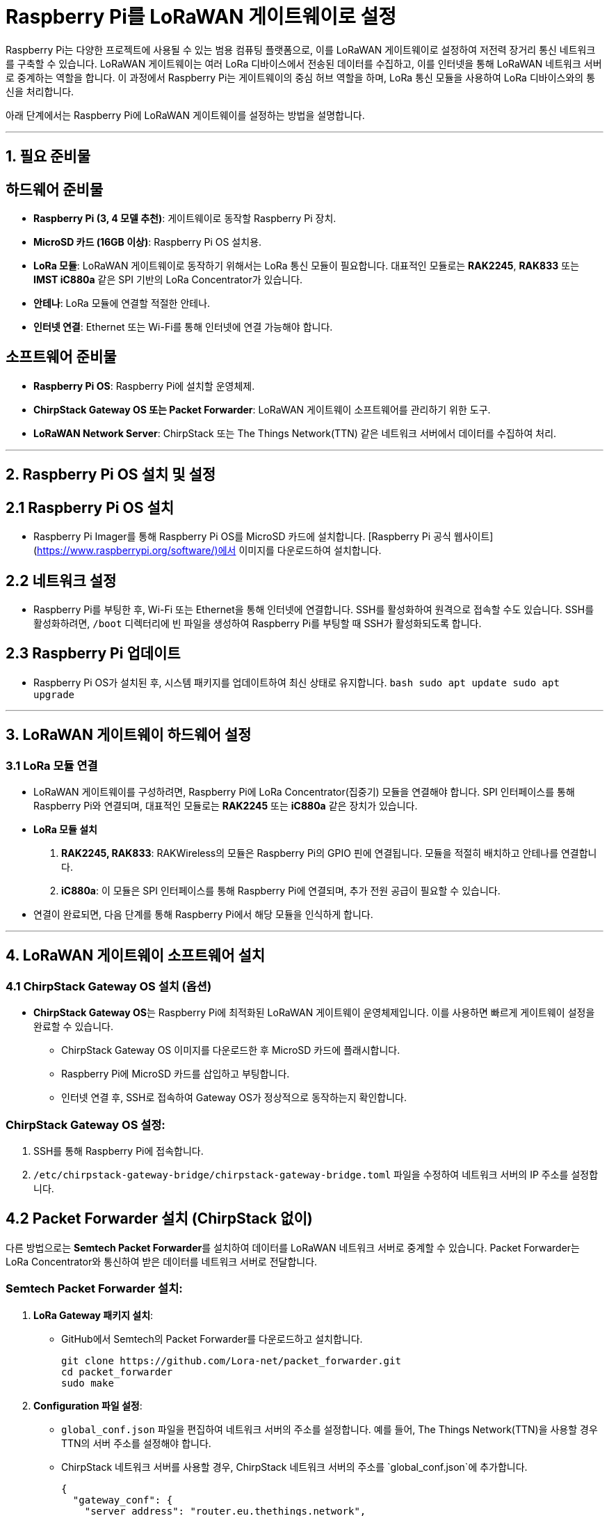 = Raspberry Pi를 LoRaWAN 게이트웨이로 설정

Raspberry Pi는 다양한 프로젝트에 사용될 수 있는 범용 컴퓨팅 플랫폼으로, 이를 LoRaWAN 게이트웨이로 설정하여 저전력 장거리 통신 네트워크를 구축할 수 있습니다. LoRaWAN 게이트웨이는 여러 LoRa 디바이스에서 전송된 데이터를 수집하고, 이를 인터넷을 통해 LoRaWAN 네트워크 서버로 중계하는 역할을 합니다. 이 과정에서 Raspberry Pi는 게이트웨이의 중심 허브 역할을 하며, LoRa 통신 모듈을 사용하여 LoRa 디바이스와의 통신을 처리합니다.

아래 단계에서는 Raspberry Pi에 LoRaWAN 게이트웨이를 설정하는 방법을 설명합니다.

---

== 1. 필요 준비물

== **하드웨어 준비물**
- **Raspberry Pi (3, 4 모델 추천)**: 게이트웨이로 동작할 Raspberry Pi 장치.
- **MicroSD 카드 (16GB 이상)**: Raspberry Pi OS 설치용.
- **LoRa 모듈**: LoRaWAN 게이트웨이로 동작하기 위해서는 LoRa 통신 모듈이 필요합니다. 대표적인 모듈로는 **RAK2245**, **RAK833** 또는 **IMST iC880a** 같은 SPI 기반의 LoRa Concentrator가 있습니다.
- **안테나**: LoRa 모듈에 연결할 적절한 안테나.
- **인터넷 연결**: Ethernet 또는 Wi-Fi를 통해 인터넷에 연결 가능해야 합니다.

== **소프트웨어 준비물**
- **Raspberry Pi OS**: Raspberry Pi에 설치할 운영체제.
- **ChirpStack Gateway OS 또는 Packet Forwarder**: LoRaWAN 게이트웨이 소프트웨어를 관리하기 위한 도구.
- **LoRaWAN Network Server**: ChirpStack 또는 The Things Network(TTN) 같은 네트워크 서버에서 데이터를 수집하여 처리.

---

== 2. Raspberry Pi OS 설치 및 설정

== **2.1 Raspberry Pi OS 설치**
- Raspberry Pi Imager를 통해 Raspberry Pi OS를 MicroSD 카드에 설치합니다. [Raspberry Pi 공식 웹사이트](https://www.raspberrypi.org/software/)에서 이미지를 다운로드하여 설치합니다.

== **2.2 네트워크 설정**
- Raspberry Pi를 부팅한 후, Wi-Fi 또는 Ethernet을 통해 인터넷에 연결합니다. SSH를 활성화하여 원격으로 접속할 수도 있습니다. SSH를 활성화하려면, `/boot` 디렉터리에 빈 파일을 생성하여 Raspberry Pi를 부팅할 때 SSH가 활성화되도록 합니다.

== **2.3 Raspberry Pi 업데이트**
- Raspberry Pi OS가 설치된 후, 시스템 패키지를 업데이트하여 최신 상태로 유지합니다.
  ```bash
  sudo apt update
  sudo apt upgrade
  ```

---

== 3. LoRaWAN 게이트웨이 하드웨어 설정

=== **3.1 LoRa 모듈 연결**
* LoRaWAN 게이트웨이를 구성하려면, Raspberry Pi에 LoRa Concentrator(집중기) 모듈을 연결해야 합니다. SPI 인터페이스를 통해 Raspberry Pi와 연결되며, 대표적인 모듈로는 **RAK2245** 또는 **iC880a** 같은 장치가 있습니다.

* **LoRa 모듈 설치**
1. **RAK2245, RAK833**: RAKWireless의 모듈은 Raspberry Pi의 GPIO 핀에 연결됩니다. 모듈을 적절히 배치하고 안테나를 연결합니다.
2. **iC880a**: 이 모듈은 SPI 인터페이스를 통해 Raspberry Pi에 연결되며, 추가 전원 공급이 필요할 수 있습니다.

* 연결이 완료되면, 다음 단계를 통해 Raspberry Pi에서 해당 모듈을 인식하게 합니다.

---

== 4. LoRaWAN 게이트웨이 소프트웨어 설치

=== **4.1 ChirpStack Gateway OS 설치 (옵션)**
* **ChirpStack Gateway OS**는 Raspberry Pi에 최적화된 LoRaWAN 게이트웨이 운영체제입니다. 이를 사용하면 빠르게 게이트웨이 설정을 완료할 수 있습니다.
** ChirpStack Gateway OS 이미지를 다운로드한 후 MicroSD 카드에 플래시합니다.
** Raspberry Pi에 MicroSD 카드를 삽입하고 부팅합니다.
** 인터넷 연결 후, SSH로 접속하여 Gateway OS가 정상적으로 동작하는지 확인합니다.

=== ChirpStack Gateway OS 설정:
1. SSH를 통해 Raspberry Pi에 접속합니다.
2. `/etc/chirpstack-gateway-bridge/chirpstack-gateway-bridge.toml` 파일을 수정하여 네트워크 서버의 IP 주소를 설정합니다.

== **4.2 Packet Forwarder 설치 (ChirpStack 없이)**

다른 방법으로는 **Semtech Packet Forwarder**를 설치하여 데이터를 LoRaWAN 네트워크 서버로 중계할 수 있습니다. Packet Forwarder는 LoRa Concentrator와 통신하여 받은 데이터를 네트워크 서버로 전달합니다.

=== Semtech Packet Forwarder 설치:
1. **LoRa Gateway 패키지 설치**:
* GitHub에서 Semtech의 Packet Forwarder를 다운로드하고 설치합니다.
+
[source,console]
----
git clone https://github.com/Lora-net/packet_forwarder.git
cd packet_forwarder
sudo make
----
2. **Configuration 파일 설정**:
* `global_conf.json` 파일을 편집하여 네트워크 서버의 주소를 설정합니다. 예를 들어, The Things Network(TTN)을 사용할 경우 TTN의 서버 주소를 설정해야 합니다.
* ChirpStack 네트워크 서버를 사용할 경우, ChirpStack 네트워크 서버의 주소를 `global_conf.json`에 추가합니다.
+
[source,json]
----
{
  "gateway_conf": {
    "server_address": "router.eu.thethings.network",
    "serv_port_up": 1700,
    "serv_port_down": 1700
  }
}
----

3. **Packet Forwarder 실행**:

* 설정이 완료된 후 Packet Forwarder를 실행하여 LoRa Concentrator가 데이터를 수집하고, 이를 네트워크 서버로 전송합니다.
[source,console]
----
./lora_pkt_fwd
----

== **4.3 게이트웨이 등록**
- The Things Network(TTN)이나 ChirpStack과 같은 LoRaWAN 네트워크 서버에 게이트웨이를 등록합니다. 이 과정에서 게이트웨이의 EUI(유니크 식별자)를 서버에 등록해야 합니다.
- 네트워크 서버 대시보드에서 게이트웨이 정보를 입력하고, 이 게이트웨이가 연결되었을 때 데이터를 받을 수 있도록 설정합니다.

---

== 5. LoRaWAN 네트워크 서버 설정

=== **5.1 ChirpStack 네트워크 서버 설정 (옵션)**
* ChirpStack 네트워크 서버는 오픈소스 LoRaWAN 네트워크 서버입니다. 이를 통해 게이트웨이에서 수신한 데이터를 처리할 수 있습니다.
* ChirpStack 설치 과정은 ChirpStack 공식 문서를 참고하여 설정하며, 게이트웨이 브리지와 애플리케이션 서버를 설정합니다.

=== **5.2 The Things Network (TTN) 사용**
* The Things Network(TTN)는 무료로 사용 가능한 글로벌 LoRaWAN 네트워크입니다. TTN에 게이트웨이를 등록하고 설정할 수 있으며, 데이터를 수집하여 관리할 수 있습니다.
* TTN 대시보드에서 게이트웨이 설정을 완료한 후, Raspberry Pi에서 데이터를 수집하여 전송합니다.

---

== 6. 게이트웨이 및 네트워크 테스트

=== **6.1 게이트웨이 로그 확인**
* Packet Forwarder 또는 ChirpStack Gateway OS에서 게이트웨이 로그를 확인하여, 데이터가 정상적으로 수신되고 전송되는지 확인합니다.
[source,console]
----
tail -f /var/log/syslog
----

=== **6.2 네트워크 서버와의 통신 테스트**
* 네트워크 서버 대시보드에서 게이트웨이가 정상적으로 연결되었는지 확인합니다. TTN 또는 ChirpStack 대시보드에서 게이트웨이가 온라인 상태로 표시되는지 확인할 수 있습니다.

=== **6.3 엔드 디바이스 등록 및 데이터 전송**
* 엔드 디바이스(센서)를 등록한 후, 게이트웨이를 통해 전송되는 데이터를 네트워크 서버에서 확인합니다. 이 단계에서 데이터를 실시간으로 모니터링할 수 있습니다.


== 정리

Raspberry Pi를 LoRaWAN 게이트웨이로 설정하는 과정은 **LoRa Concentrator 모듈**을 연결하고, **Packet Forwarder** 또는 **ChirpStack Gateway OS** 같은 소프트웨어를 설정하여 데이터를 네트워크 서버로 전송하는 것입니다. 이 과정은 다양한 센서와 장치로부터 수집된 데이터를 중앙 서버에서 분석하고 처리할 수 있는 저전력 장거리 IoT 통신 네트워크를 구축하는 중요한 단계입니다.

---

[cols="1a,1a,1a",grid=none,frame=none]
|===
<s|
^s|link:../../../README.md[목차]
>s|
|===